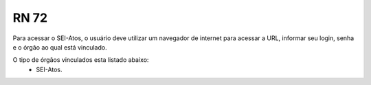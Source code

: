 **RN 72**
=========
Para acessar o SEI-Atos, o usuário deve utilizar um navegador de internet para acessar a URL, informar seu login, senha e o órgão ao qual está vinculado.

O tipo de órgãos vinculados esta listado abaixo:
 - SEI-Atos.


